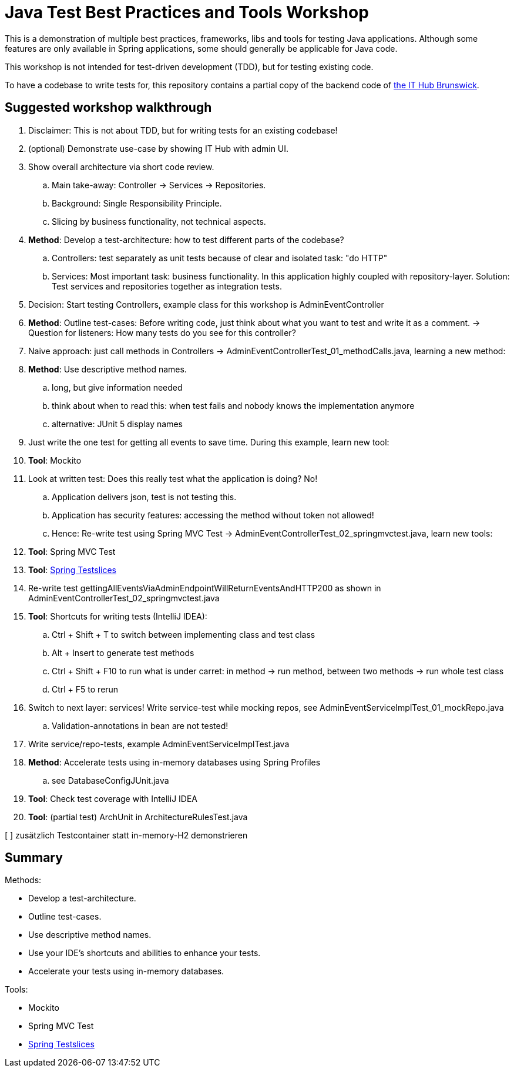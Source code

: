 = Java Test Best Practices and Tools Workshop

This is a demonstration of multiple best practices, frameworks, libs and tools for testing Java applications. Although some features are only available in Spring applications, some should generally be applicable for Java code.

This workshop is not intended for test-driven development (TDD), but for testing existing code.

To have a codebase to write tests for, this repository contains a partial copy of the backend code of https://www.ithubbs.de[the IT Hub Brunswick].

== Suggested workshop walkthrough

. Disclaimer: This is not about TDD, but for writing tests for an existing codebase!
. (optional) Demonstrate use-case by showing IT Hub with admin UI.
. Show overall architecture via short code review.
.. Main take-away: Controller -> Services -> Repositories.
.. Background: Single Responsibility Principle.
.. Slicing by business functionality, not technical aspects.
. *Method*: Develop a test-architecture: how to test different parts of the codebase?
.. Controllers: test separately as unit tests because of clear and isolated task: "do HTTP"
.. Services: Most important task: business functionality. In this application highly coupled with repository-layer. Solution: Test services and repositories together as integration tests.
. Decision: Start testing Controllers, example class for this workshop is AdminEventController
. *Method*: Outline test-cases: Before writing code, just think about what you want to test and write it as a comment. -> Question for listeners: How many tests do you see for this controller?
. Naive approach: just call methods in Controllers -> AdminEventControllerTest_01_methodCalls.java, learning a new method:
. *Method*: Use descriptive method names.
.. long, but give information needed
.. think about when to read this: when test fails and nobody knows the implementation anymore
.. alternative: JUnit 5 display names
. Just write the one test for getting all events to save time. During this example, learn new tool:
. *Tool*: Mockito
. Look at written test: Does this really test what the application is doing? No!
.. Application delivers json, test is not testing this.
.. Application has security features: accessing the method without token not allowed!
.. Hence: Re-write test using Spring MVC Test -> AdminEventControllerTest_02_springmvctest.java, learn new tools:
. *Tool*: Spring MVC Test
. *Tool*: https://stevenschwenke.de/springTestSlices[Spring Testslices]
. Re-write test gettingAllEventsViaAdminEndpointWillReturnEventsAndHTTP200 as shown in AdminEventControllerTest_02_springmvctest.java
. *Tool*: Shortcuts for writing tests (IntelliJ IDEA):
.. Ctrl + Shift + T to switch between implementing class and test class
.. Alt + Insert to generate test methods
.. Ctrl + Shift + F10 to run what is under carret: in method -> run method, between two methods -> run whole test class
.. Ctrl + F5 to rerun
. Switch to next layer: services! Write service-test while mocking repos, see AdminEventServiceImplTest_01_mockRepo.java
.. Validation-annotations in bean are not tested!
. Write service/repo-tests, example AdminEventServiceImplTest.java
. *Method*: Accelerate tests using in-memory databases using Spring Profiles
.. see DatabaseConfigJUnit.java
. *Tool*: Check test coverage with IntelliJ IDEA
. *Tool*: (partial test) ArchUnit in ArchitectureRulesTest.java

[ ] zusätzlich Testcontainer statt in-memory-H2 demonstrieren

== Summary

Methods:

- Develop a test-architecture.
- Outline test-cases.
- Use descriptive method names.
- Use your IDE's shortcuts and abilities to enhance your tests.
- Accelerate your tests using in-memory databases.

Tools:

- Mockito
- Spring MVC Test
- https://stevenschwenke.de/springTestSlices[Spring Testslices]
